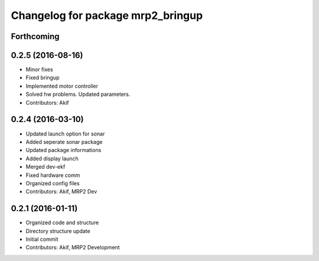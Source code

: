 ^^^^^^^^^^^^^^^^^^^^^^^^^^^^^^^^^^
Changelog for package mrp2_bringup
^^^^^^^^^^^^^^^^^^^^^^^^^^^^^^^^^^

Forthcoming
-----------

0.2.5 (2016-08-16)
------------------
* Minor fixes
* Fixed bringup
* Implemented motor controller
* Solved hw problems. Updated parameters.
* Contributors: Akif

0.2.4 (2016-03-10)
------------------
* Updated launch option for sonar
* Added seperate sonar package
* Updated package informations
* Added display launch
* Merged dev-ekf
* Fixed hardware comm
* Organized config files
* Contributors: Akif, MRP2 Dev

0.2.1 (2016-01-11)
------------------
* Organized code and structure
* Directory structure update
* Initial commit
* Contributors: Akif, MRP2 Development
